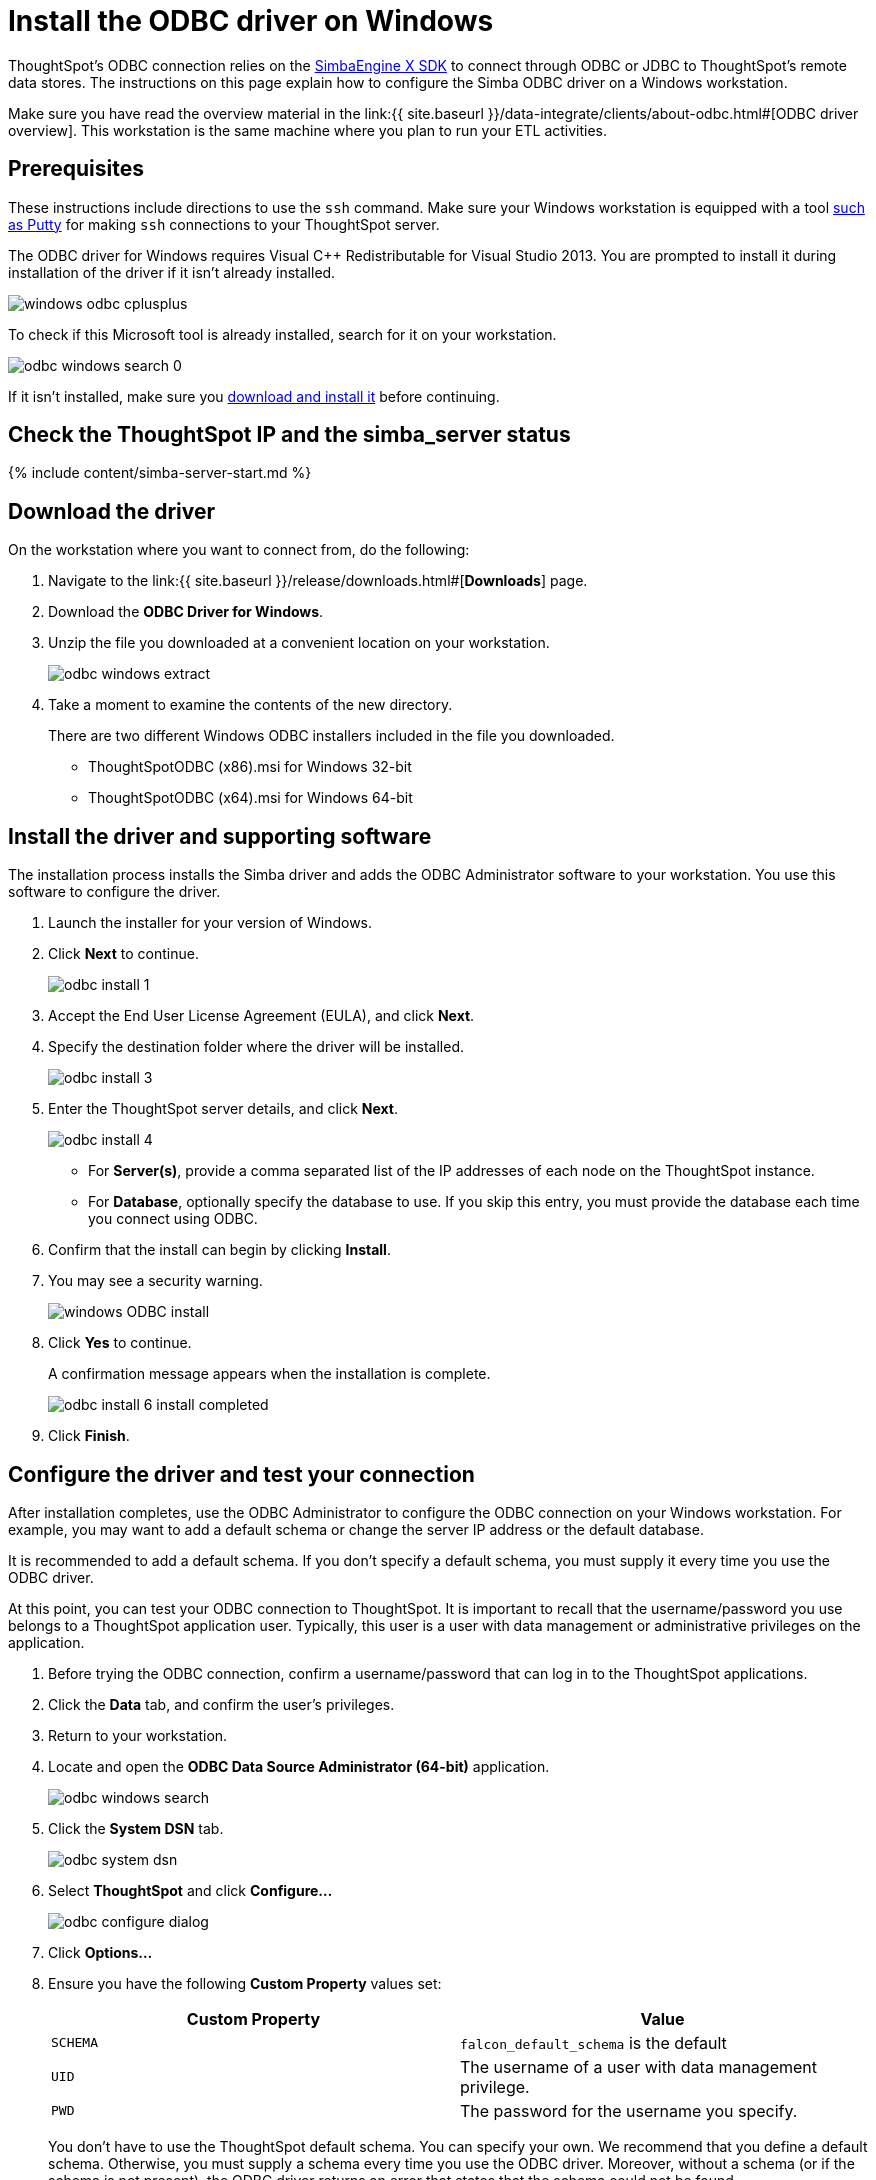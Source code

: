 = Install the ODBC driver on Windows

:last_updated: tbd 
:summary: "Use this procedure to obtain the Microsoft Windows ODBC driver and install it." 
:sidebar: mydoc_sidebar permalink: /:collection/:path.html --

ThoughtSpot's ODBC connection relies on the https://www.simba.com/products/SEN/doc/Client-Server_user_guide/content/clientserver/configuringsimbaclientodbc/simbaclientodbcunix.htm[SimbaEngine X SDK] to connect through ODBC or JDBC to ThoughtSpot's remote data stores.
The instructions on this page explain how to configure the Simba ODBC driver on a Windows workstation.

Make sure you have read the overview material in the link:{{ site.baseurl }}/data-integrate/clients/about-odbc.html#[ODBC driver overview].
This workstation is the same machine where you plan to run your ETL activities.

== Prerequisites

These instructions include directions to use the `ssh` command.
Make sure your Windows workstation is equipped with a tool https://www.putty.org/[such as Putty] for making `ssh` connections to your ThoughtSpot server.

The ODBC driver for Windows requires Visual C{pp} Redistributable for Visual Studio 2013.
You are prompted to install it during installation of the driver if it isn't already installed.

image::{{ site.baseurl }}/images/windows-odbc-cplusplus.png[]

To check if this Microsoft tool is already installed, search for it on your workstation.

image::{{ site.baseurl }}/images/odbc-windows-search-0.png[]

If it isn't installed, make sure you https://www.microsoft.com/en-us/download/details.aspx?id=40784[download and install it] before continuing.

== Check the ThoughtSpot IP and the simba_server status

{% include content/simba-server-start.md %}

== Download the driver

On the workstation where you want to connect from, do the following:

. Navigate to the link:{{ site.baseurl }}/release/downloads.html#[*Downloads*] page.
. Download the *ODBC Driver for Windows*.
. Unzip the file you downloaded at a convenient location on your workstation.
+
image::{{ site.baseurl }}/images/odbc-windows-extract.png[]

. Take a moment to examine the contents of the new directory.
+
There are two different Windows ODBC installers included in the file you downloaded.

 ** ThoughtSpotODBC (x86).msi for Windows 32-bit
 ** ThoughtSpotODBC (x64).msi for Windows 64-bit

== Install the driver and supporting software

The installation process installs the Simba driver and adds the ODBC Administrator software to your workstation.
You use this software to configure the driver.

. Launch the installer for your version of Windows.
. Click *Next* to continue.
+
image::{{ site.baseurl }}/images/odbc_install_1.png[]

. Accept the End User License Agreement (EULA), and click *Next*.
. Specify the destination folder where the driver will be installed.
+
image::{{ site.baseurl }}/images/odbc_install_3.png[]

. Enter the ThoughtSpot server details, and click *Next*.
+
image::{{ site.baseurl }}/images/odbc_install_4.png[]

 ** For *Server(s)*, provide a comma separated list of the IP addresses of each node on the ThoughtSpot instance.
 ** For *Database*, optionally specify the database to use.
If you skip this entry, you must provide the database each time you connect using ODBC.

. Confirm that the install can begin by clicking *Install*.
. You may see a security warning.
+
image::{{ site.baseurl }}/images/windows_ODBC_install.png[]

. Click *Yes* to continue.
+
A confirmation message appears when the installation is complete.
+
image::{{ site.baseurl }}/images/odbc_install_6_install_completed.png[]

. Click *Finish*.

== Configure the driver and test your connection

After installation completes, use the ODBC Administrator to configure the ODBC connection on your Windows workstation.
For example, you may want to add a default schema or change the server IP address or the default database.

It is recommended to add a default schema.
If you don't specify a default schema, you must supply it every time you use the ODBC driver.

At this point, you can test your ODBC connection to ThoughtSpot.
It is important to recall that the username/password you use belongs to a ThoughtSpot application user.
Typically, this user is a user with data management or administrative privileges on the application.

. Before trying the ODBC connection, confirm a username/password that can log in to the ThoughtSpot applications.
. Click the *Data* tab, and confirm the user's privileges.
. Return to your workstation.
. Locate and open the *ODBC Data Source Administrator (64-bit)* application.
+
image::{{ site.baseurl }}/images/odbc-windows-search.png[]

. Click the *System DSN* tab.
+
image::{{ site.baseurl }}/images/odbc-system-dsn.png[]

. Select *ThoughtSpot* and click *Configure...*
+
image::{{ site.baseurl }}/images/odbc-configure-dialog.png[]

. Click *Options...*
. Ensure you have the following *Custom Property* values set:
+
|===
| Custom Property | Value

| `SCHEMA`
| `falcon_default_schema` is the default

| `UID`
| The username of a user with data management privilege.

| `PWD`
| The password for the username you specify.
|===
+
You don't have to use the ThoughtSpot default schema.
You can specify your own.
We recommend that you define a default schema.
Otherwise, you must supply a schema  every time you use the ODBC driver.
Moreover, without a schema (or if the  schema is not present), the ODBC driver returns an error that states that the schema  could not be found.
+
Similarly, adding the `UID` and `PWD` properties are not required.
If you  don't add them, you are prompted to supply them each time you connect.
+
When you are done, your options should look similar to the following:
+
image::{{ site.baseurl }}/images/windows-odbc-options.png[]

. When you are done, click *OK* to save your new properties.
. Click *Test Connection* to test your database connection.
+
image::{{ site.baseurl }}/images/windows-odbc-success.png[]

. Click *Cancel* to close the *DSN Configuration* dialog.
. Click *OK* to close the *Client Configuration Dialog* the dialog.
. Click *OK* to close the *ODBC Data Source Administrator (64-bit)* application.

Now, you are ready to begin using the connection you've configured.

== Related information

* link:{{ site.baseurl}}/data-integrate/troubleshooting/enable-ODBC-log.html[Enable ODBC logs].
* link:{{ site.baseurl}}/data-integrate/clients/multiple-sources-windows.html[Configure multiple connections on Windows].
